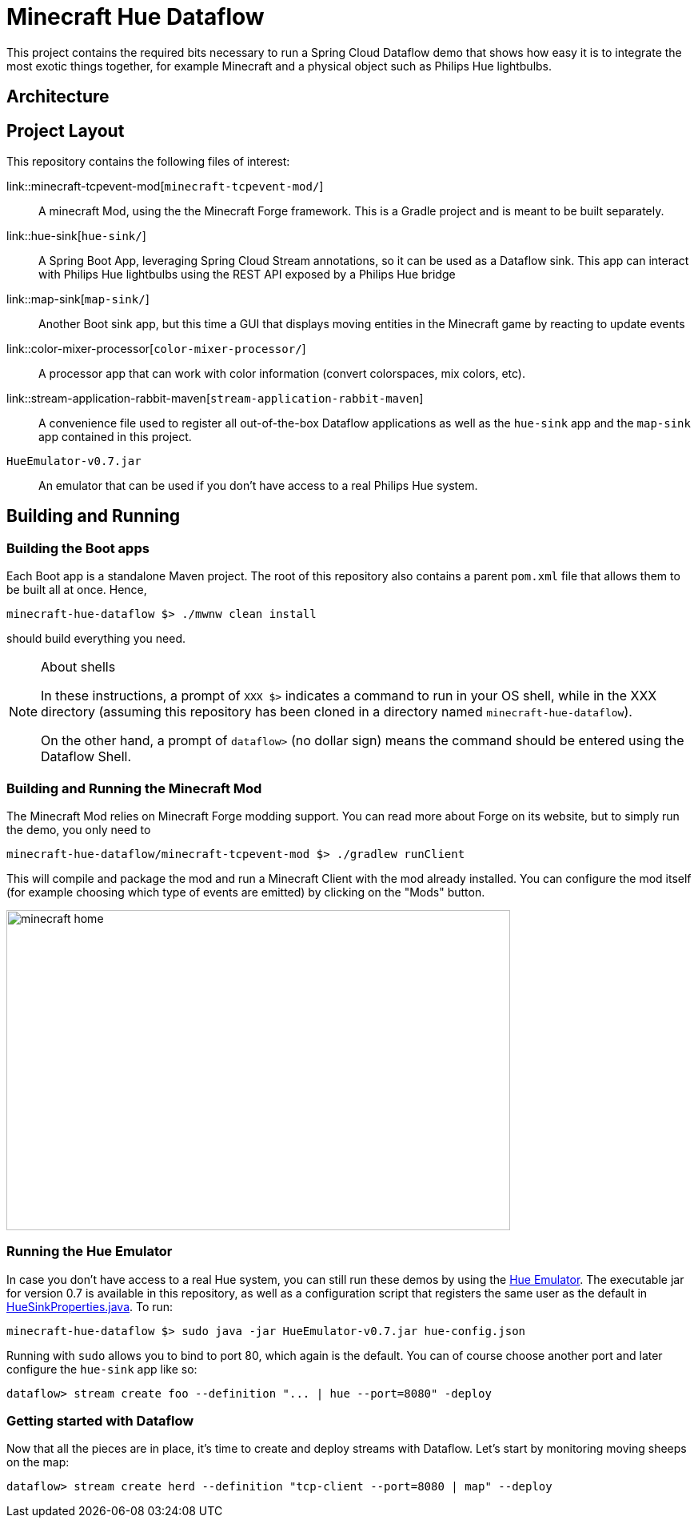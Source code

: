 = Minecraft Hue Dataflow

This project contains the required bits necessary to run a Spring Cloud Dataflow demo that shows
how easy it is to integrate the most exotic things together, for example Minecraft and a physical object such
as Philips Hue lightbulbs.

== Architecture

== Project Layout
This repository contains the following files of interest:

link::minecraft-tcpevent-mod[`minecraft-tcpevent-mod/`]:: A minecraft Mod, using the the Minecraft Forge framework.
This is a Gradle project and
 is meant to be built separately.
link::hue-sink[`hue-sink/`]:: A Spring Boot App, leveraging Spring Cloud Stream annotations, so it can be used as a Dataflow sink.
This app can interact with Philips Hue lightbulbs using the REST API exposed by a Philips Hue bridge
link::map-sink[`map-sink/`]:: Another Boot sink app, but this time a GUI that displays moving entities in the Minecraft
game by reacting
to update events
link::color-mixer-processor[`color-mixer-processor/`]:: A processor app that can work with color information (convert
colorspaces, mix colors, etc).
link::stream-application-rabbit-maven[`stream-application-rabbit-maven`]:: A convenience file used to register all
out-of-the-box Dataflow applications as well
 as the `hue-sink` app and the `map-sink` app contained in this project.
`HueEmulator-v0.7.jar`:: An emulator that can be used if you don't have access to a real Philips Hue system.

== Building and Running
=== Building the Boot apps
Each Boot app is a standalone Maven project. The root of this repository also contains a parent `pom.xml` file that
allows them to be built all at once. Hence,
```bash
minecraft-hue-dataflow $> ./mwnw clean install
```
should build everything you need.

[NOTE]
.About shells
====
In these instructions, a prompt of `XXX $>` indicates a command to run in your OS shell, while in the XXX directory
(assuming this repository has been cloned in a directory named `minecraft-hue-dataflow`).

On the other hand, a prompt of `dataflow>` (no dollar sign) means the command should be entered using the
Dataflow Shell.
====

=== Building and Running the Minecraft Mod
The Minecraft Mod relies on Minecraft Forge modding support. You can read more about Forge on its website, but
to simply run the demo, you only need to
```bash
minecraft-hue-dataflow/minecraft-tcpevent-mod $> ./gradlew runClient
```
This will compile and package the mod and run a Minecraft Client with the mod already installed. You can configure the
mod itself (for example choosing which type of events are emitted) by clicking on the "Mods" button.

image::minecraft-home.png[width=630, height=400]

=== Running the Hue Emulator
In case you don't have access to a real Hue system, you can still run these demos by using the
https://github.com/SteveyO/Hue-Emulator[Hue Emulator].
The executable jar for version 0.7 is available in this repository, as well as a configuration script that registers
the same user as the default in link:hue-sink/src/main/java/io/springoneplatform/dataflow/hue/HueSinkProperties.java[HueSinkProperties.java].
To run:
```bash
minecraft-hue-dataflow $> sudo java -jar HueEmulator-v0.7.jar hue-config.json
```
Running with `sudo` allows you to bind to port 80, which again is the default. You can of course choose another port and
later configure the `hue-sink` app like so:
```
dataflow> stream create foo --definition "... | hue --port=8080" -deploy
```

=== Getting started with Dataflow

Now that all the pieces are in place, it's time to create and deploy streams with Dataflow.
Let's start by monitoring moving sheeps on the map:
```
dataflow> stream create herd --definition "tcp-client --port=8080 | map" --deploy
```
